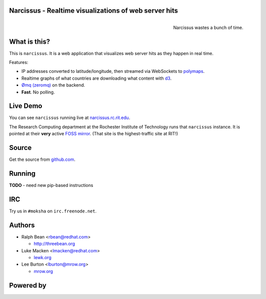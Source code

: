Narcissus - Realtime visualizations of web server hits
------------------------------------------------------

.. figure:: narcissus/raw/master/narcissus/public/images/narcissus-caravaggio.jpg
   :align: right
   :scale: 50 %
   :alt: Narcissus wastes a bunch of time.

   Narcissus wastes a bunch of time.

.. split here

What is this?
-------------

This is ``narcissus``.  It is a web application that visualizes web server hits
as they happen in real time.

Features:

* IP addresses converted to latitude/longitude, then streamed via
  WebSockets to `polymaps <http://polymaps.org/>`_.
* Realtime graphs of what countries are downloading what content with `d3
  <http://d3js.org>`_.
* `Ømq (zeromq) <http://www.zeromq.org/>`_ on the backend.
* **Fast**.  No polling.

Live Demo
---------
You can see ``narcissus`` running live at `narcissus.rc.rit.edu
<http://narcissus.rc.rit.edu>`_.

The Research Computing department at the Rochester Institute of Technology runs
that ``narcissus`` instance.  It is pointed at their **very** active `FOSS mirror
<http://mirror.rit.edu>`_.  (That site is the highest-traffic site at RIT!)

Source
------

Get the source from `github.com <http://github.com/ralphbean/narcissus>`_.

Running
-------

**TODO** - need new pip-based instructions

IRC
---

Try us in ``#moksha`` on ``irc.freenode.net``.

Authors
-------

* Ralph Bean <rbean@redhat.com>

  * http://threebean.org

* Luke Macken <lmacken@redhat.com>

  * `lewk.org <http://lewk.org>`_

* Lee Burton <lburton@mrow.org>

  * `mrow.org <http://mrow.org>`_


Powered by
----------

.. image:: http://mokshaproject.github.com/mokshaproject.net/img/moksha-logo.png
   :align: left
   :scale: 100 %
   :alt: Moksha
   :target: https://fedorahosted.org/moksha/
